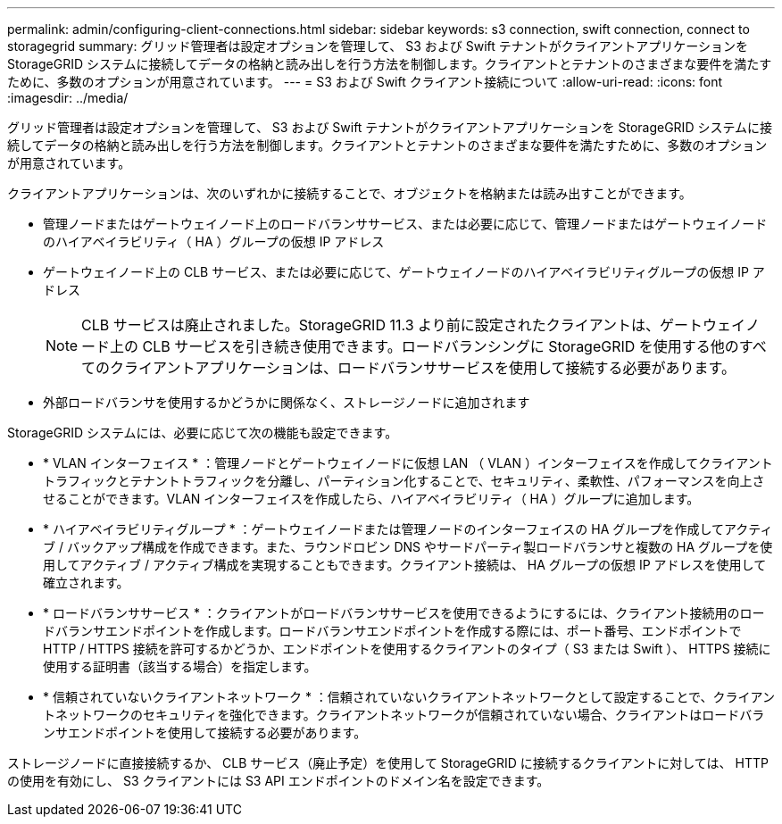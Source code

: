 ---
permalink: admin/configuring-client-connections.html 
sidebar: sidebar 
keywords: s3 connection, swift connection, connect to storagegrid 
summary: グリッド管理者は設定オプションを管理して、 S3 および Swift テナントがクライアントアプリケーションを StorageGRID システムに接続してデータの格納と読み出しを行う方法を制御します。クライアントとテナントのさまざまな要件を満たすために、多数のオプションが用意されています。 
---
= S3 および Swift クライアント接続について
:allow-uri-read: 
:icons: font
:imagesdir: ../media/


[role="lead"]
グリッド管理者は設定オプションを管理して、 S3 および Swift テナントがクライアントアプリケーションを StorageGRID システムに接続してデータの格納と読み出しを行う方法を制御します。クライアントとテナントのさまざまな要件を満たすために、多数のオプションが用意されています。

クライアントアプリケーションは、次のいずれかに接続することで、オブジェクトを格納または読み出すことができます。

* 管理ノードまたはゲートウェイノード上のロードバランササービス、または必要に応じて、管理ノードまたはゲートウェイノードのハイアベイラビリティ（ HA ）グループの仮想 IP アドレス
* ゲートウェイノード上の CLB サービス、または必要に応じて、ゲートウェイノードのハイアベイラビリティグループの仮想 IP アドレス
+

NOTE: CLB サービスは廃止されました。StorageGRID 11.3 より前に設定されたクライアントは、ゲートウェイノード上の CLB サービスを引き続き使用できます。ロードバランシングに StorageGRID を使用する他のすべてのクライアントアプリケーションは、ロードバランササービスを使用して接続する必要があります。

* 外部ロードバランサを使用するかどうかに関係なく、ストレージノードに追加されます


StorageGRID システムには、必要に応じて次の機能も設定できます。

* * VLAN インターフェイス * ：管理ノードとゲートウェイノードに仮想 LAN （ VLAN ）インターフェイスを作成してクライアントトラフィックとテナントトラフィックを分離し、パーティション化することで、セキュリティ、柔軟性、パフォーマンスを向上させることができます。VLAN インターフェイスを作成したら、ハイアベイラビリティ（ HA ）グループに追加します。
* * ハイアベイラビリティグループ * ：ゲートウェイノードまたは管理ノードのインターフェイスの HA グループを作成してアクティブ / バックアップ構成を作成できます。また、ラウンドロビン DNS やサードパーティ製ロードバランサと複数の HA グループを使用してアクティブ / アクティブ構成を実現することもできます。クライアント接続は、 HA グループの仮想 IP アドレスを使用して確立されます。
* * ロードバランササービス * ：クライアントがロードバランササービスを使用できるようにするには、クライアント接続用のロードバランサエンドポイントを作成します。ロードバランサエンドポイントを作成する際には、ポート番号、エンドポイントで HTTP / HTTPS 接続を許可するかどうか、エンドポイントを使用するクライアントのタイプ（ S3 または Swift ）、 HTTPS 接続に使用する証明書（該当する場合）を指定します。
* * 信頼されていないクライアントネットワーク * ：信頼されていないクライアントネットワークとして設定することで、クライアントネットワークのセキュリティを強化できます。クライアントネットワークが信頼されていない場合、クライアントはロードバランサエンドポイントを使用して接続する必要があります。


ストレージノードに直接接続するか、 CLB サービス（廃止予定）を使用して StorageGRID に接続するクライアントに対しては、 HTTP の使用を有効にし、 S3 クライアントには S3 API エンドポイントのドメイン名を設定できます。
